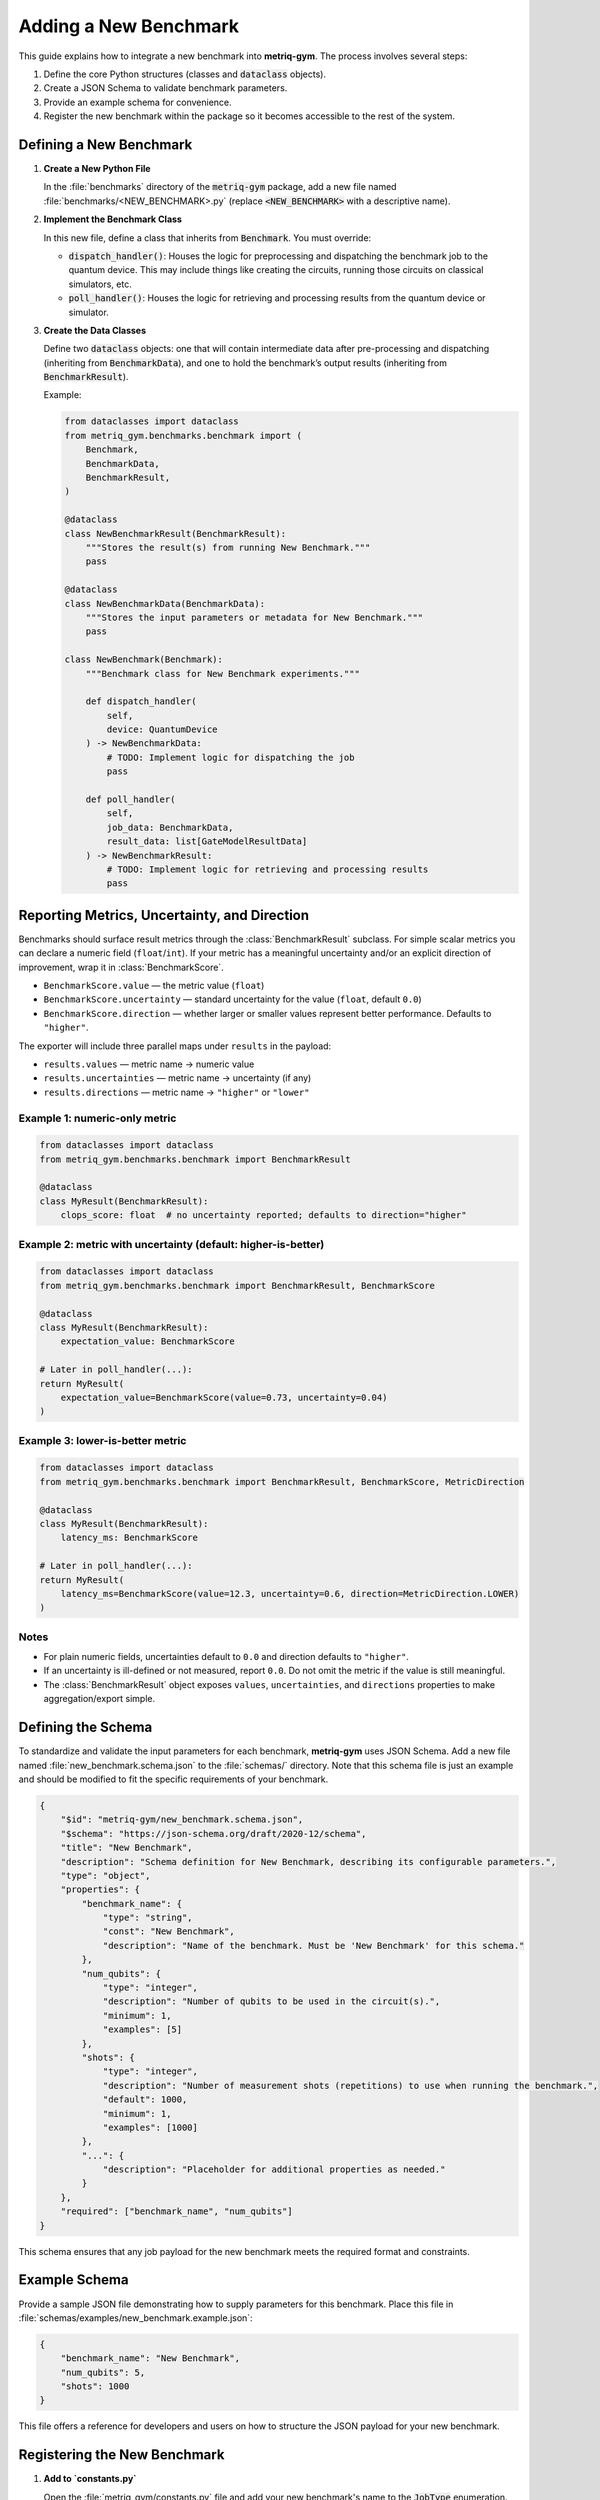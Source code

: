 Adding a New Benchmark
######################

This guide explains how to integrate a new benchmark into **metriq-gym**. The process involves several steps:

1.  Define the core Python structures (classes and :code:`dataclass` objects).
2.  Create a JSON Schema to validate benchmark parameters.
3.  Provide an example schema for convenience.
4.  Register the new benchmark within the package so it becomes accessible to the rest of the system.

Defining a New Benchmark
************************

1.  **Create a New Python File**

    In the :file:`benchmarks` directory of the :code:`metriq-gym` package, add a new file named
    :file:`benchmarks/<NEW_BENCHMARK>.py` (replace :code:`<NEW_BENCHMARK>` with a descriptive name).

2.  **Implement the Benchmark Class**

    In this new file, define a class that inherits from :code:`Benchmark`. You must override:

    -   :code:`dispatch_handler()`: Houses the logic for preprocessing and dispatching the benchmark job to the quantum device. This may include things like creating the circuits, running those circuits on classical simulators, etc.
    -   :code:`poll_handler()`: Houses the logic for retrieving and processing results from the quantum device or simulator.

3.  **Create the Data Classes**

    Define two :code:`dataclass` objects: one that will contain intermediate data after pre-processing and dispatching
    (inheriting from :code:`BenchmarkData`), and one to hold the benchmark’s output results (inheriting from
    :code:`BenchmarkResult`).

    Example:

    .. code-block:: python

        from dataclasses import dataclass
        from metriq_gym.benchmarks.benchmark import (
            Benchmark,
            BenchmarkData,
            BenchmarkResult,
        )

        @dataclass
        class NewBenchmarkResult(BenchmarkResult):
            """Stores the result(s) from running New Benchmark."""
            pass

        @dataclass
        class NewBenchmarkData(BenchmarkData):
            """Stores the input parameters or metadata for New Benchmark."""
            pass

        class NewBenchmark(Benchmark):
            """Benchmark class for New Benchmark experiments."""

            def dispatch_handler(
                self,
                device: QuantumDevice
            ) -> NewBenchmarkData:
                # TODO: Implement logic for dispatching the job
                pass

            def poll_handler(
                self,
                job_data: BenchmarkData,
                result_data: list[GateModelResultData]
            ) -> NewBenchmarkResult:
                # TODO: Implement logic for retrieving and processing results
                pass

Reporting Metrics, Uncertainty, and Direction
*********************************************

Benchmarks should surface result metrics through the :class:`BenchmarkResult` subclass. For simple scalar metrics
you can declare a numeric field (``float``/``int``). If your metric has a meaningful uncertainty and/or an explicit
direction of improvement, wrap it in :class:`BenchmarkScore`.

- ``BenchmarkScore.value`` — the metric value (``float``)
- ``BenchmarkScore.uncertainty`` — standard uncertainty for the value (``float``, default ``0.0``)
- ``BenchmarkScore.direction`` — whether larger or smaller values represent better performance. Defaults to ``"higher"``.

The exporter will include three parallel maps under ``results`` in the payload:

- ``results.values`` — metric name → numeric value
- ``results.uncertainties`` — metric name → uncertainty (if any)
- ``results.directions`` — metric name → ``"higher"`` or ``"lower"``

Example 1: numeric-only metric
------------------------------

.. code-block:: python

    from dataclasses import dataclass
    from metriq_gym.benchmarks.benchmark import BenchmarkResult

    @dataclass
    class MyResult(BenchmarkResult):
        clops_score: float  # no uncertainty reported; defaults to direction="higher"

Example 2: metric with uncertainty (default: higher-is-better)
--------------------------------------------------------------

.. code-block:: python

    from dataclasses import dataclass
    from metriq_gym.benchmarks.benchmark import BenchmarkResult, BenchmarkScore

    @dataclass
    class MyResult(BenchmarkResult):
        expectation_value: BenchmarkScore

    # Later in poll_handler(...):
    return MyResult(
        expectation_value=BenchmarkScore(value=0.73, uncertainty=0.04)
    )

Example 3: lower-is-better metric
---------------------------------

.. code-block:: python

    from dataclasses import dataclass
    from metriq_gym.benchmarks.benchmark import BenchmarkResult, BenchmarkScore, MetricDirection

    @dataclass
    class MyResult(BenchmarkResult):
        latency_ms: BenchmarkScore

    # Later in poll_handler(...):
    return MyResult(
        latency_ms=BenchmarkScore(value=12.3, uncertainty=0.6, direction=MetricDirection.LOWER)
    )

Notes
-----

- For plain numeric fields, uncertainties default to ``0.0`` and direction defaults to ``"higher"``.
- If an uncertainty is ill-defined or not measured, report ``0.0``. Do not omit the metric if the value is still meaningful.
- The :class:`BenchmarkResult` object exposes ``values``, ``uncertainties``, and ``directions`` properties to make aggregation/export simple.

Defining the Schema
*******************

To standardize and validate the input parameters for each benchmark, **metriq-gym** uses JSON Schema. Add a new file
named :file:`new_benchmark.schema.json` to the :file:`schemas/` directory. Note that this schema file is just an example
and should be modified to fit the specific requirements of your benchmark.

.. code-block:: json

     {
         "$id": "metriq-gym/new_benchmark.schema.json",
         "$schema": "https://json-schema.org/draft/2020-12/schema",
         "title": "New Benchmark",
         "description": "Schema definition for New Benchmark, describing its configurable parameters.",
         "type": "object",
         "properties": {
             "benchmark_name": {
                 "type": "string",
                 "const": "New Benchmark",
                 "description": "Name of the benchmark. Must be 'New Benchmark' for this schema."
             },
             "num_qubits": {
                 "type": "integer",
                 "description": "Number of qubits to be used in the circuit(s).",
                 "minimum": 1,
                 "examples": [5]
             },
             "shots": {
                 "type": "integer",
                 "description": "Number of measurement shots (repetitions) to use when running the benchmark.",
                 "default": 1000,
                 "minimum": 1,
                 "examples": [1000]
             },
             "...": {
                 "description": "Placeholder for additional properties as needed."
             }
         },
         "required": ["benchmark_name", "num_qubits"]
     }

This schema ensures that any job payload for the new benchmark meets the required format and constraints.

Example Schema
**************

Provide a sample JSON file demonstrating how to supply parameters for this benchmark. Place this file in
:file:`schemas/examples/new_benchmark.example.json`:

.. code-block:: json

     {
         "benchmark_name": "New Benchmark",
         "num_qubits": 5,
         "shots": 1000
     }

This file offers a reference for developers and users on how to structure the JSON payload for your new benchmark.

Registering the New Benchmark
*****************************

1.  **Add to `constants.py`**

    Open the :file:`metriq_gym/constants.py` file and add your new benchmark's name to the :code:`JobType` enumeration. The key (e.g., `NEW_BENCHMARK`) should be uppercase, and the value should be the human-readable string name.

    .. code-block:: python

        # In metriq_gym/constants.py
        from enum import StrEnum

        class JobType(StrEnum):
            NEW_BENCHMARK = "New Benchmark"
            ...

2.  **Add to `registry.py`**

    Open :file:`metriq_gym/registry.py` to map your new benchmark name to its implementation classes and schema.

    First, import your benchmark classes at the top of the file:

    .. code-block:: python

        # In metriq_gym/registry.py
        from metriq_gym.benchmarks.new_benchmark import NewBenchmark, NewBenchmarkData
        ...

    Then, add a new entry to each of the three mapping dictionaries: :code:`BENCHMARK_HANDLERS`, :code:`BENCHMARK_DATA_CLASSES`, and :code:`SCHEMA_MAPPING`.

    .. code-block:: python

        # In metriq_gym/registry.py

        BENCHMARK_HANDLERS: dict[JobType, type[Benchmark]] = {
            JobType.NEW_BENCHMARK: NewBenchmark,
            ...
        }

        BENCHMARK_DATA_CLASSES: dict[JobType, type[BenchmarkData]] = {
            JobType.NEW_BENCHMARK: NewBenchmarkData,
            ...
        }

        SCHEMA_MAPPING = {
            JobType.NEW_BENCHMARK: "new_benchmark.schema.json",
            ...
        }

    By doing so, the new benchmark is linked to its job type, data class, and JSON schema.

Final Steps
***********

-   **Testing**: Verify that your benchmark can be successfully dispatched, polled, and completed using an appropriate
    quantum device or simulator.
-   **Documentation**: Update or create any user-facing docs describing how to run or configure this new benchmark.
-   **Maintenance**: Ensure the schema and Python classes remain in sync if input parameters or benchmark logic changes.

With these steps, your new benchmark is fully integrated into **metriq-gym** and ready to be used!
